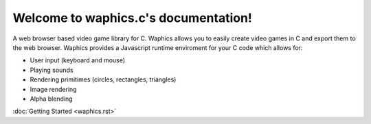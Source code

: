 Welcome to waphics.c's documentation!
=====================================

A web browser based video game library for C.
Waphics allows you to easily create video games in C and export them to the web browser. Waphics provides a Javascript runtime enviroment for your C code which allows for:

* User input (keyboard and mouse)
* Playing sounds
* Rendering primitimes (circles, rectangles, triangles)
* Image rendering
* Alpha blending

:doc:`Getting Started <waphics.rst>` 